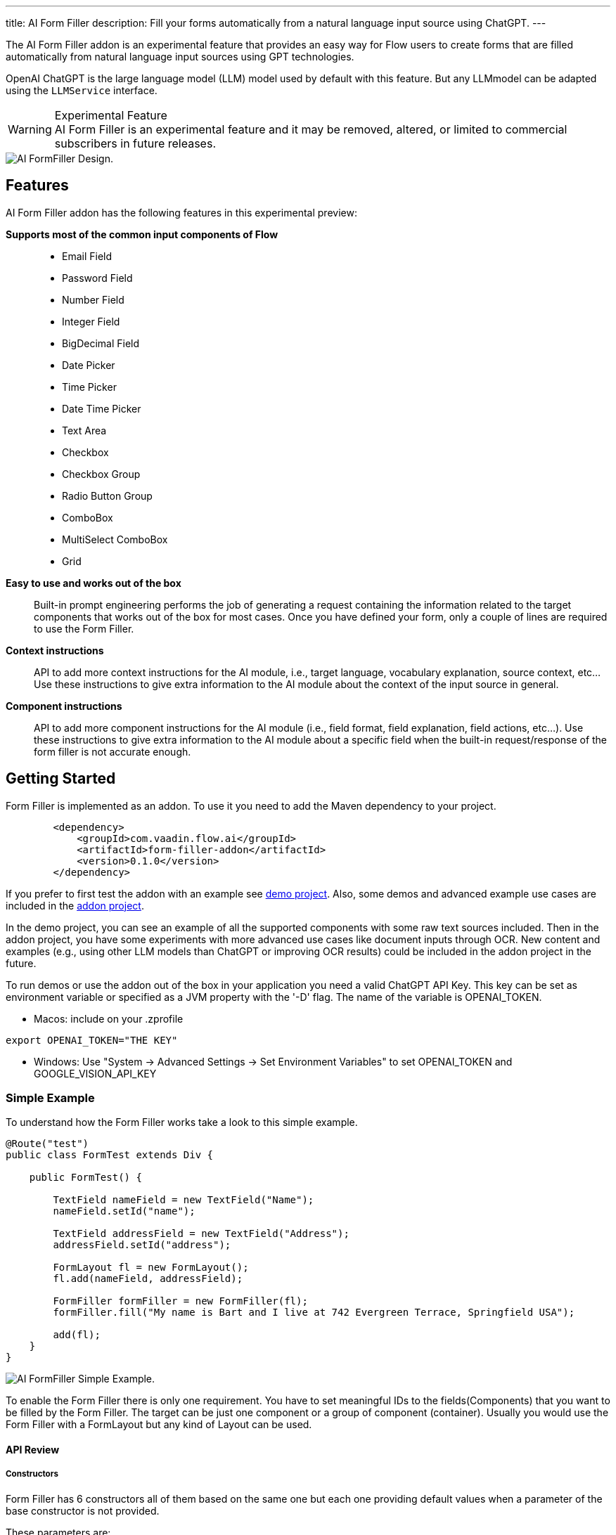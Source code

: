 ---
title: AI Form Filler
description: Fill your forms automatically from a natural language input source using ChatGPT.
---



The AI Form Filler addon is an experimental feature that provides an easy way for Flow users to create forms that are filled automatically from natural language input sources using GPT technologies.

OpenAI ChatGPT is the large language model (LLM) model used by default with this feature. But any LLMmodel can be adapted using the `LLMService` interface. 

[WARNING]
.Experimental Feature
AI Form Filler is an experimental feature and it may be removed, altered, or limited to commercial subscribers in future releases.

image::images/formfiller-design.png[AI FormFiller Design.]


== Features

AI Form Filler addon has the following features in this experimental preview:

*Supports most of the common input components of Flow*::
- Email Field
- Password Field
- Number Field
- Integer Field
- BigDecimal Field
- Date Picker
- Time Picker
- Date Time Picker
- Text Area
- Checkbox
- Checkbox Group
- Radio Button Group
- ComboBox
- MultiSelect ComboBox
- Grid

*Easy to use and works out of the box*::
Built-in prompt engineering performs the job of generating a request containing the information related to the target components that works out of the box for most cases. Once you have defined your form, only a couple of lines are required to use the Form Filler. 

*Context instructions*::
API to add more context instructions for the AI module, i.e., target language, vocabulary explanation, source context, etc... Use these instructions to give extra information to the AI module about the context of the input source in general.

*Component instructions*::
API to add more component instructions for the AI module (i.e., field format, field explanation, field actions, etc...). Use these instructions to give extra information to the AI module about a specific field when the built-in request/response of the form filler is not accurate enough.


== Getting Started

Form Filler is implemented as an addon. To use it you need to add the Maven dependency to your project. 

[source,xml]
----
        <dependency>
            <groupId>com.vaadin.flow.ai</groupId>
            <artifactId>form-filler-addon</artifactId>
            <version>0.1.0</version>
        </dependency>
----

If you prefer to first test the addon with an example see https://github.com/vaadin/form-filler-demo[demo project]. Also, some demos and advanced example use cases are included in the https://github.com/vaadin/form-filler-addon[addon project]. 

In the demo project, you can see an example of all the supported components with some raw text sources included. Then in the addon project, you have some experiments with more advanced use cases like document inputs through OCR. New content and examples (e.g., using other LLM models than ChatGPT or improving OCR results) could be included in the addon project in the future. 

To run demos or use the addon out of the box in your application you need a valid ChatGPT API Key. This key can be set as environment variable or specified as a JVM property with the '-D' flag. The name of the variable is OPENAI_TOKEN.

- Macos: include on your .zprofile 
[source,script]
----
export OPENAI_TOKEN="THE KEY"
----

- Windows: Use "System -> Advanced Settings -> Set Environment Variables" to set OPENAI_TOKEN and GOOGLE_VISION_API_KEY




=== Simple Example

To understand how the Form Filler works take a look to this simple example. 

[source,java]
----
@Route("test")
public class FormTest extends Div {

    public FormTest() {

        TextField nameField = new TextField("Name");
        nameField.setId("name");

        TextField addressField = new TextField("Address");
        addressField.setId("address");

        FormLayout fl = new FormLayout();
        fl.add(nameField, addressField);

        FormFiller formFiller = new FormFiller(fl);
        formFiller.fill("My name is Bart and I live at 742 Evergreen Terrace, Springfield USA");

        add(fl);
    }
}
----

image::images/simple-example.png[AI FormFiller Simple Example.]

To enable the Form Filler there is only one requirement. You have to set meaningful IDs to the fields(Components) that you want to be filled by the Form Filler. The target can be just one component or a group of component (container). Usually you would use the Form Filler with a FormLayout but any kind of Layout can be used. 

==== API Review

===== Constructors

Form Filler has 6 constructors all of them based on the same one but each one providing default values when a parameter of the base constructor is not provided. 

These parameters are:

_target:_ the target component or group of components (layouts) to fill. This is the only mandatory parameter without default value. 

_componentInstructions:_ extra instructions for the AI module related to a specific component/field (i.e.: field format, field explanation, etc...). Use these instructions to give extra information to the AI module about a specific field when the response of the form filler is not accurate enough. By default this structure is initialized empty.

_contextInstructions:_ extra instructions for the AI module related to the input source or all components/fields i.e.: target language, vocabulary explanation, current time, etc... Use these instructions to give extra information to the AI module about the context of the input source in general. By default this structure is initialized empty.

_llmService:_ the AI module service to use. By default, this service would use OpenAI ChatGPT with chat/completion end point and the "gpt-3.5-turbo-16k-0613" model. There is another built in service using also ChatGPT but with the /completion endpoint and the "text-davinci-003" model. About ChatGPT models, newest models could not be better for the specific task of the Form Filler. Testing phase has not identified the best model so don't hesitate to test both services and give feedback about your results. More models and others LLM providers could be added to the addon in the future. If you want to create your own provider service you need to extend the interface LLMService and add it as a parameter to the Form Filler. 
 	
===== Methods
[source,java]
----
public FormFillerResult fill(String input)
----

The main method to be called when you want to fill the form fields after setting up the FormFiller object. This method fills the registered fields and returns a structure with information of the process such as the AI module request and response.  

=== Advanced Example

==== Creating the Form

[source,java]
----
   formLayout = new FormLayout();

   TextField nameField = new TextField("Name");
   nameField.setId("name");
   formLayout.add(nameField);

   TextField addressField = new TextField("Address");
   addressField.setId("address");
   formLayout.add(addressField);

   TextField phoneField = new TextField("Phone");
   phoneField.setId("phone");
   formLayout.add(phoneField);

   TextField emailField = new TextField("Email");
   emailField.setId("email");
   formLayout.add(emailField);

   DateTimePicker dateCreationField = new DateTimePicker("Creation Date");
   dateCreationField.setId("creationDate");
   formLayout.add(dateCreationField);

   DatePicker dueDateField = new DatePicker("Due Date");
   dueDateField.setId("dueDate");
   formLayout.add(dueDateField);

   ComboBox<String> orderEntity = new ComboBox<>("Order Entity");
   orderEntity.setId("orderEntity");
   orderEntity.setItems("Person", "Company");
   formLayout.add(orderEntity);

   NumberField orderTotal = new NumberField("Order Total");
   orderTotal.setId("orderTotal");
   formLayout.add(orderTotal);

   TextArea orderDescription = new TextArea("Order Description");
   orderDescription.setId("orderDescription");
   formLayout.add(orderDescription);

   RadioButtonGroup<String> paymentMethod = new RadioButtonGroup<>("Payment Method");
   paymentMethod.setItems("Credit Card", "Cash", "Paypal");
   paymentMethod.setId("paymentMethod");
   formLayout.add(paymentMethod);

   Checkbox isFinnishCustomer = new Checkbox("Is Finnish Customer");
   isFinnishCustomer.setId("isFinnishCustomer");
   formLayout.add(isFinnishCustomer);

   CheckboxGroup<String> typeService = new CheckboxGroup<>("Type of Service");
   typeService.setItems("Software", "Hardware", "Consultancy");
   typeService.setId("typeService");
   formLayout.add(typeService);

   Grid<OrderItem> orderGrid = new Grid<>(OrderItem.class);
   orderGrid.setId("orders");

   formLayout.add(orderGrid);
----

==== Filling the Form:

- common use case

[source,java]
----
   FormFiller formFiller = new FormFiller(formLayout);
   FormFillerResult result = formFiller.fill(input);
----

- adding extra instructions use case
[source,java]
----
   FormFiller formFiller = new FormFiller(formLayout, fieldsInstructions, contextInformation);
   FormFillerResult result = formFiller.fill(input);
----

- using a different model use case
[source,java]
----
   FormFiller formFiller = new FormFiller(formLayout, new ChatGPTService());
   FormFillerResult result = formFiller.fill(input);
----

=== Best Practices & Limitations

To make a set of components ready to be filled by the FormFiller the only requirements are:

- Target fields are descendants of the same container (layout) passed to the FormFiller. The best way is to integrate all the fields in a FormLayout but any kind of Layout can be used. Also all the descendants of the passed container are going to be included so several containers can be used inside the main container. 

- Every field has an ID (Component::setId). The ID should be meaningful about the data contained by the field. Grid columns are a special case as they are not input fields, they are inspected directly from the Bean of the GRID so use meaningful names for the Bean fields.

Anyways remember that later you can add extra information about any component to help the AI module if the Id is not enough to understand what data you are looking for. Of course you can use a sentence as an Id but for cleaner code it is recommend to use Ids in combination with extra instructions but it is up to the developer to choose. For most cases a 2/3 word Id is enough for the AI module to understand the target. i.e.:

[source,java]
----
    CheckboxGroup<String> typeService = new CheckboxGroup<>("Type of Service");
    typeService.setItems("Software", "Hardware", "Consultancy");
    typeService.setId("typeService");
    formLayout.add(typeService);
    ......
    HashMap<Component,String> fieldInstructions = new HashMap<>();
    fieldInstructions.put(typeService, "This field describes the type of the items of the order");

    FormFiller formFiller = new FormFiller(formLayout, fieldsInstructions);
    FormFillerResult result = formFiller.fill(input);
----

is better than 

[source,java]
----
    CheckboxGroup<String> typeService = new CheckboxGroup<>("Type of Service");
    typeService.setItems("Software", "Hardware", "Consultancy");
    typeService.setId("the type of the items of the order");
    formLayout.add(typeService);
    ......
    FormFiller formFiller = new FormFiller(formLayout);
    FormFillerResult result = formFiller.fill(input);
----

These extra instructions can be used not only for understanding but also for formatting or error fixes i.e.:

[source,java]
----
    HashMap<Component,String> fieldInstructions = new HashMap<>();
    fieldInstructions.put(nameField, "Format this field in Uppercase");
    fieldInstructions.put(emailField, "Format this field as a correct email");
----

Some limitations exist for some fields especially the ones containing dates the FormFiller has its own standard formatting requirement so be careful manipulating them.

=== Components Supported:

- Text Field
- Email Field
- Password Field
- Number Field
- Integer Field
- BigDecimal Field
- Date Picker
- Time Picker
- DateTime Picker
- Text Area
- Checkbox
- Checkbox Group
- Radio Button Group
- ComboBox
- MultiSelect ComboBox
- Grid

=== Types supported for Grid Columns:

- Date
- LocalDate
- Time
- LocalTime
- DateTime
- LocalDateTime
- Boolean
- Integer
- Long
- Double
- Float
- String

=== Debug

The _FormFiller::fill_ method returns a _FormFillerResult_ that contains the request sent and the response received by the AI module. The request is a prompt in natural language containing all the instructions, including the target JSON object and the target types. The response has to be a valid JSON object with components' Ids as keys and values. 
Through the FormFiller object, you can access the internal structures used for mapping. 

You can visualize all these structures like this (example from the addon demo):

[source,java]
----
        FormFiller formFiller = new FormFiller(formLayout, fieldsInstructions, contextInformation);
        FormFillerResult result = formFiller.fill(input);
        debugTool.getDebugPrompt().setValue(result.getRequest());
        debugTool.getDebugJsonTarget().setValue(String.format("%s", formFiller.getMapping().componentsJSONMap()));
        debugTool.getDebugTypesTarget().setValue(String.format("%s", formFiller.getMapping().componentsTypesJSONMap()));
        debugTool.getDebugResponse().setValue(result.getResponse());
----

Example of a valid response

[source,json]
----
{
  "typeService": ["Hardware", "Software"],
  "address": "Ruukinkatu 2-4, FI-20540 Turku, Finland",
  "clientId": "45XXD6543",
  "dueDate": "2023-05-05",
  "orderEntity": "Person",
  "creationDate": "2023-01-01T12:13:00",
  "orderDescription": "Form filler AI Addon",
  "orderTotal": 15000,
  "isFinnishCustomer": true,
  "phone": "555-1234",
  "name": "ANDREW JACKSON",
  "orderTaxes": 25.6,
  "paymentMethod": "Cash",
  "orders": [
    {
      "itemName": "Smartphones",
      "orderId": "1001",
      "orderStatus": "Delivered",
      "orderCost": 1000,
      "deliveryDate": "2023-01-13",
      "orderDate": "2023-01-10"
    },
    {
      "itemName": "Laptop",
      "orderId": "1002",
      "orderStatus": "In Transit",
      "orderCost": 1500,
      "deliveryDate": "2023-03-15",
      "orderDate": "2023-02-15"
    },
    {
      "itemName": "Wireless Headphones",
      "orderId": "1003",
      "orderStatus": "Cancelled",
      "orderCost": 500,
      "deliveryDate": "2023-04-14",
      "orderDate": "2023-03-20"
    },
    {
      "itemName": "Headphones",
      "orderId": "1004",
      "orderStatus": "In Transit",
      "orderCost": 999,
      "deliveryDate": "2023-03-15",
      "orderDate": "2023-01-01"
    },
    {
      "itemName": "Windows License",
      "orderId": "1005",
      "orderStatus": "Delivered",
      "orderCost": 1500,
      "deliveryDate": "2023-03-16",
      "orderDate": "2023-02-01"
    }
  ],
  "typeServiceMs": ["Hardware", "Software"],
  "age": 43,
  "email": "andrewjackson@gmail.com"
}
----

=== AI Models

The Form Filler provides two built-in LLM implementations using ChatGPT services. Both models are quite good at understanding and processing natural language. In any case, it is advised to try both implementations to find out which one fits better with your requirements. Even if ChatGPTChatCompletionService, using gpt-3.5-turbo-16k-0613 model, is more advanced, the LLM world is not something 100% predictable. You never know what model could work better. 

==== Implementing your own AI Model Adapter

You can implement your own AI model adapter for ChatGPT or any other LLM provider. It is advised to use one of the existing implementations as a template if you want to create a new adaptor. Internal parameters such as the model name, temperature, or max tokens are up to the developer to be chosen and parametrized. The methods that are mandatory to be implemented are the ones described by the LLMService interface. 

First you need to implement the _LLMService::getPromptTemplate_ method to create the prompt that is sent to the AI module. This method receives all the internal structures generated automatically from the target form. 
Then you need to implement the _LLMService::getGeneratedResponse_ method that actually sends the prompt to the AI module. This method has to guarantee that the response is a valid JSON object using the same format that is sent in the request. 

[source,java]
----
/**
 * A LLM service that generates a response based on a prompt.
 * All responsibilities related to the model usage have to be
 * implemented in this service. This could be APIKEY providing,
 * parameter setting, prompt template generation, etc.
 */
public interface LLMService {

    /**
     * Generates a prompt based on the input, the target components and any
     * extra instruction.
     *
     * @param input the input text (e.g. "My name is John")
     * @param objectMap the objectMap containing the target components in a
     *                  hierarchical structure (keys = ids)
     * @param typesMap the map containing the desired type to fill with each
     *                 one of the target components (keys = ids)
     * @param componentInstructions the components (fields) instructions
     *                              containing additional information to understand
     *                              the field meaning.
     * @param contextInstructions the context instructions containing additional
     *                            information to understand the input or
     *                            providing some information not present in the input
     * @return the generated prompt to be sent to the AI module
     */
    public String getPromptTemplate(String input, Map<String, Object> objectMap, Map<String, String> typesMap, HashMap<Component, String> componentInstructions, ArrayList<String> contextInstructions);

    /**
     * Generates a response based on the input prompt from the AI module.
     *
     * @param prompt the prompt to be used by the AI module
     * @return the generated response from the AI module. This response has to
     * be a valid JSON Object using target field IDs as keys and the value
     * correctly formatted according to the target component. An example is
     * the following format:
     * <br>
     * <pre>{@code
     *     {
     *     "field Id 1": "value 1", // TextField
     *     "field Id 2": 66, // NumberField or IntegerField
     *     "field Id 3": "2022-04-03", // DatePicker
     *     "field Id 4 ": [ // Grid
     *          {
     *         "inner item id1": "Value 1",
     *         "inner item id2": "Value 2",
     *         "inner item id3": "Value 3"
     *          },
     *          {
     *         "inner item id1": "Value 1",
     *         "inner item id2": "Value 2",
     *         "inner item id3": "Value 3"
     *          }
     * ],
     * "field Id 5 ": ["Value 1", "Value 2"], // MultiSelectComboBox
     * "field Id 6": true, // Checkbox
     * "field Id 7": 43.47 // BigDecimalField
     * }
     * }</pre> <br>
     */
    public String getGeneratedResponse(String prompt);
}
----

Then use your new implemented service on the Form Filler constructor.

[source,java]
----
   FormFiller formFiller = new FormFiller(formLayout, new MyGPTService());
   FormFillerResult result = formFiller.fill(input);
----

=== Limitations

- The size of the text that can be processed is related to the capacity of the used model. The model included as default in the addon has a limit of 16384 tokens (approx 16000 words including request and response).
- So far parametrized components such as checkboxes or radio buttons work with basic types not custom classes.
- Grid must be defined using a Bean type.

Please use the https://github.com/vaadin/form-filler-addon[addon project] for reporting bugs, asking questions, proposing enhancement ideas or voting for roadmap priorities.

